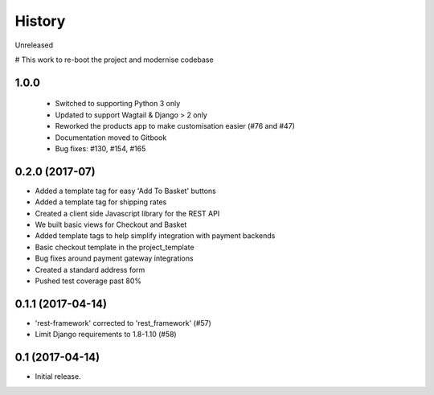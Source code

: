 .. :changelog:

History
-------

Unreleased

# This work to re-boot the project and modernise codebase

1.0.0
+++++++++++

  * Switched to supporting Python 3 only
  * Updated to support Wagtail & Django > 2 only
  * Reworked the products app to make customisation easier (#76 and #47)
  * Documentation moved to Gitbook
  * Bug fixes: #130, #154, #165

0.2.0 (2017-07)
++++++++++++++++++++++

* Added a template tag for easy 'Add To Basket' buttons
* Added a template tag for shipping rates
* Created a client side Javascript library for the REST API
* We built basic views for Checkout and Basket
* Added template tags to help simplify integration with payment backends
* Basic checkout template in the project_template
* Bug fixes around payment gateway integrations
* Created a standard address form
* Pushed test coverage past 80%

0.1.1 (2017-04-14)
+++++++++++++++++++

* 'rest-framework' corrected to 'rest_framework' (#57)
* Limit Django requirements to 1.8-1.10 (#58)

0.1 (2017-04-14)
+++++++++++++++++++

* Initial release.
